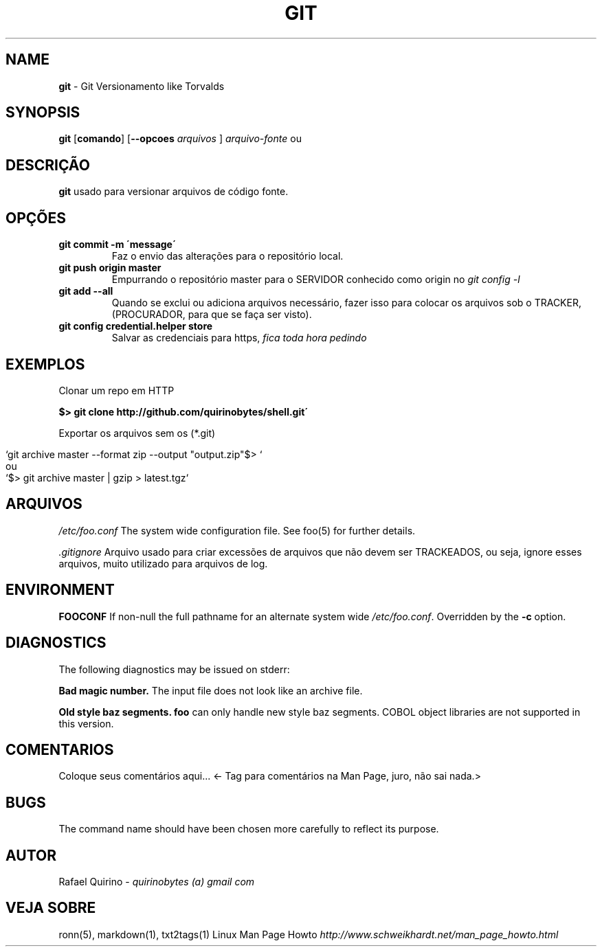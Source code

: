 .\" generated with Ronn/v0.7.3
.\" http://github.com/rtomayko/ronn/tree/0.7.3
.
.TH "GIT" "1" "February 2017" "" ""
.
.SH "NAME"
\fBgit\fR \- Git Versionamento like Torvalds
.
.SH "SYNOPSIS"
\fBgit\fR [\fBcomando\fR] [\fB\-\-opcoes\fR \fIarquivos\fR ] \fIarquivo\-fonte\fR ou
.
.SH "DESCRIÇÃO"
\fBgit\fR usado para versionar arquivos de código fonte\.
.
.SH "OPÇÕES"
.
.TP
\fBgit commit \-m \'message\'\fR
Faz o envio das alterações para o repositório local\.
.
.TP
\fBgit push origin master\fR
Empurrando o repositório master para o SERVIDOR conhecido como origin no \fIgit config \-l\fR
.
.TP
\fBgit add \-\-all\fR
Quando se exclui ou adiciona arquivos necessário, fazer isso para colocar os arquivos sob o TRACKER, (PROCURADOR, para que se faça ser visto)\.
.
.TP
\fBgit config credential\.helper store\fR
Salvar as credenciais para https, \fIfica toda hora pedindo\fR
.
.SH "EXEMPLOS"
Clonar um repo em HTTP
.
.P
\fB$> git clone http://github\.com/quirinobytes/shell\.git\'\fR
.
.P
Exportar os arquivos sem os (*\.git)
.
.IP "" 4
.
.nf

`git archive master \-\-format zip \-\-output "output\.zip"$> `
ou
`$> git archive master | gzip > latest\.tgz`
.
.fi
.
.IP "" 0
.
.SH "ARQUIVOS"
\fI/etc/foo\.conf\fR The system wide configuration file\. See foo(5) for further details\.
.
.P
\fI\.gitignore\fR Arquivo usado para criar excessões de arquivos que não devem ser TRACKEADOS, ou seja, ignore esses arquivos, muito utilizado para arquivos de log\.
.
.SH "ENVIRONMENT"
\fBFOOCONF\fR If non\-null the full pathname for an alternate system wide \fI/etc/foo\.conf\fR\. Overridden by the \fB\-c\fR option\.
.
.SH "DIAGNOSTICS"
The following diagnostics may be issued on stderr:
.
.P
\fBBad magic number\.\fR The input file does not look like an archive file\.
.
.P
\fBOld style baz segments\.\fR \fBfoo\fR can only handle new style baz segments\. COBOL object libraries are not supported in this version\.
.
.SH "COMENTARIOS"
Coloque seus comentários aqui\.\.\. <\- Tag para comentários na Man Page, juro, não sai nada\.>
.
.SH "BUGS"
The command name should have been chosen more carefully to reflect its purpose\.
.
.SH "AUTOR"
Rafael Quirino \- \fIquirinobytes (a) gmail com\fR
.
.SH "VEJA SOBRE"
ronn(5), markdown(1), txt2tags(1) Linux Man Page Howto \fIhttp://www\.schweikhardt\.net/man_page_howto\.html\fR
